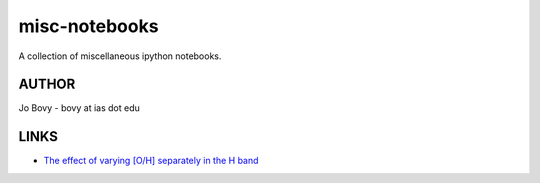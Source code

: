 misc-notebooks
---------------

A collection of miscellaneous ipython notebooks.

AUTHOR
======

Jo Bovy - bovy at ias dot edu

LINKS
=====

- `The effect of varying [O/H] separately in the H band <http://nbviewer.ipython.org/github/jobovy/misc-notebooks/blob/master/apogee-aspcap-indivOvar.ipynb?flush_cache=true>`__

